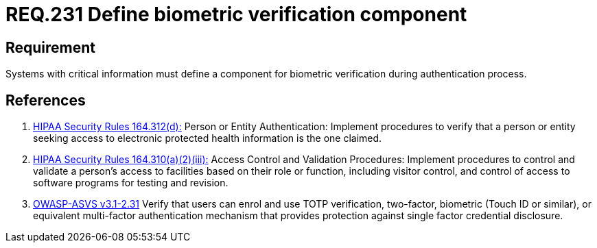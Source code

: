 :slug: rules/231/
:category: rules
:description: This document contains the details of the security requirements related to the definition and management of access credentials in the organization. This requirement establishes the importance of defining mechanisms and components for biometric verification during authentication process.
:keywords: Requirement, Security, Authentication, Biometric, Validation, Access Credentials
:rules: yes
:translate: rules/231/

= REQ.231 Define biometric verification component

== Requirement

Systems with critical information must define a component
for biometric verification during authentication process.

== References

. [[r1]] link:https://www.law.cornell.edu/cfr/text/45/164.312[+HIPAA Security Rules+ 164.312(d):]
Person or Entity Authentication:
Implement procedures to verify that a person or entity
seeking access to electronic protected health information
is the one claimed.

. [[r2]] link:https://www.law.cornell.edu/cfr/text/45/164.310[+HIPAA Security Rules+ 164.310(a)(2)(iii):]
Access Control and Validation Procedures: Implement procedures
to control and validate a person's access to facilities
based on their role or function, including visitor control,
and control of access to software programs for testing and revision.

. [[r3]] link:https://www.owasp.org/index.php/ASVS_V2_Authentication[+OWASP-ASVS v3.1-2.31+]
Verify that users can enrol and use TOTP verification, two-factor, biometric
(Touch ID or similar), or equivalent multi-factor authentication mechanism
that provides protection against single factor credential disclosure.
